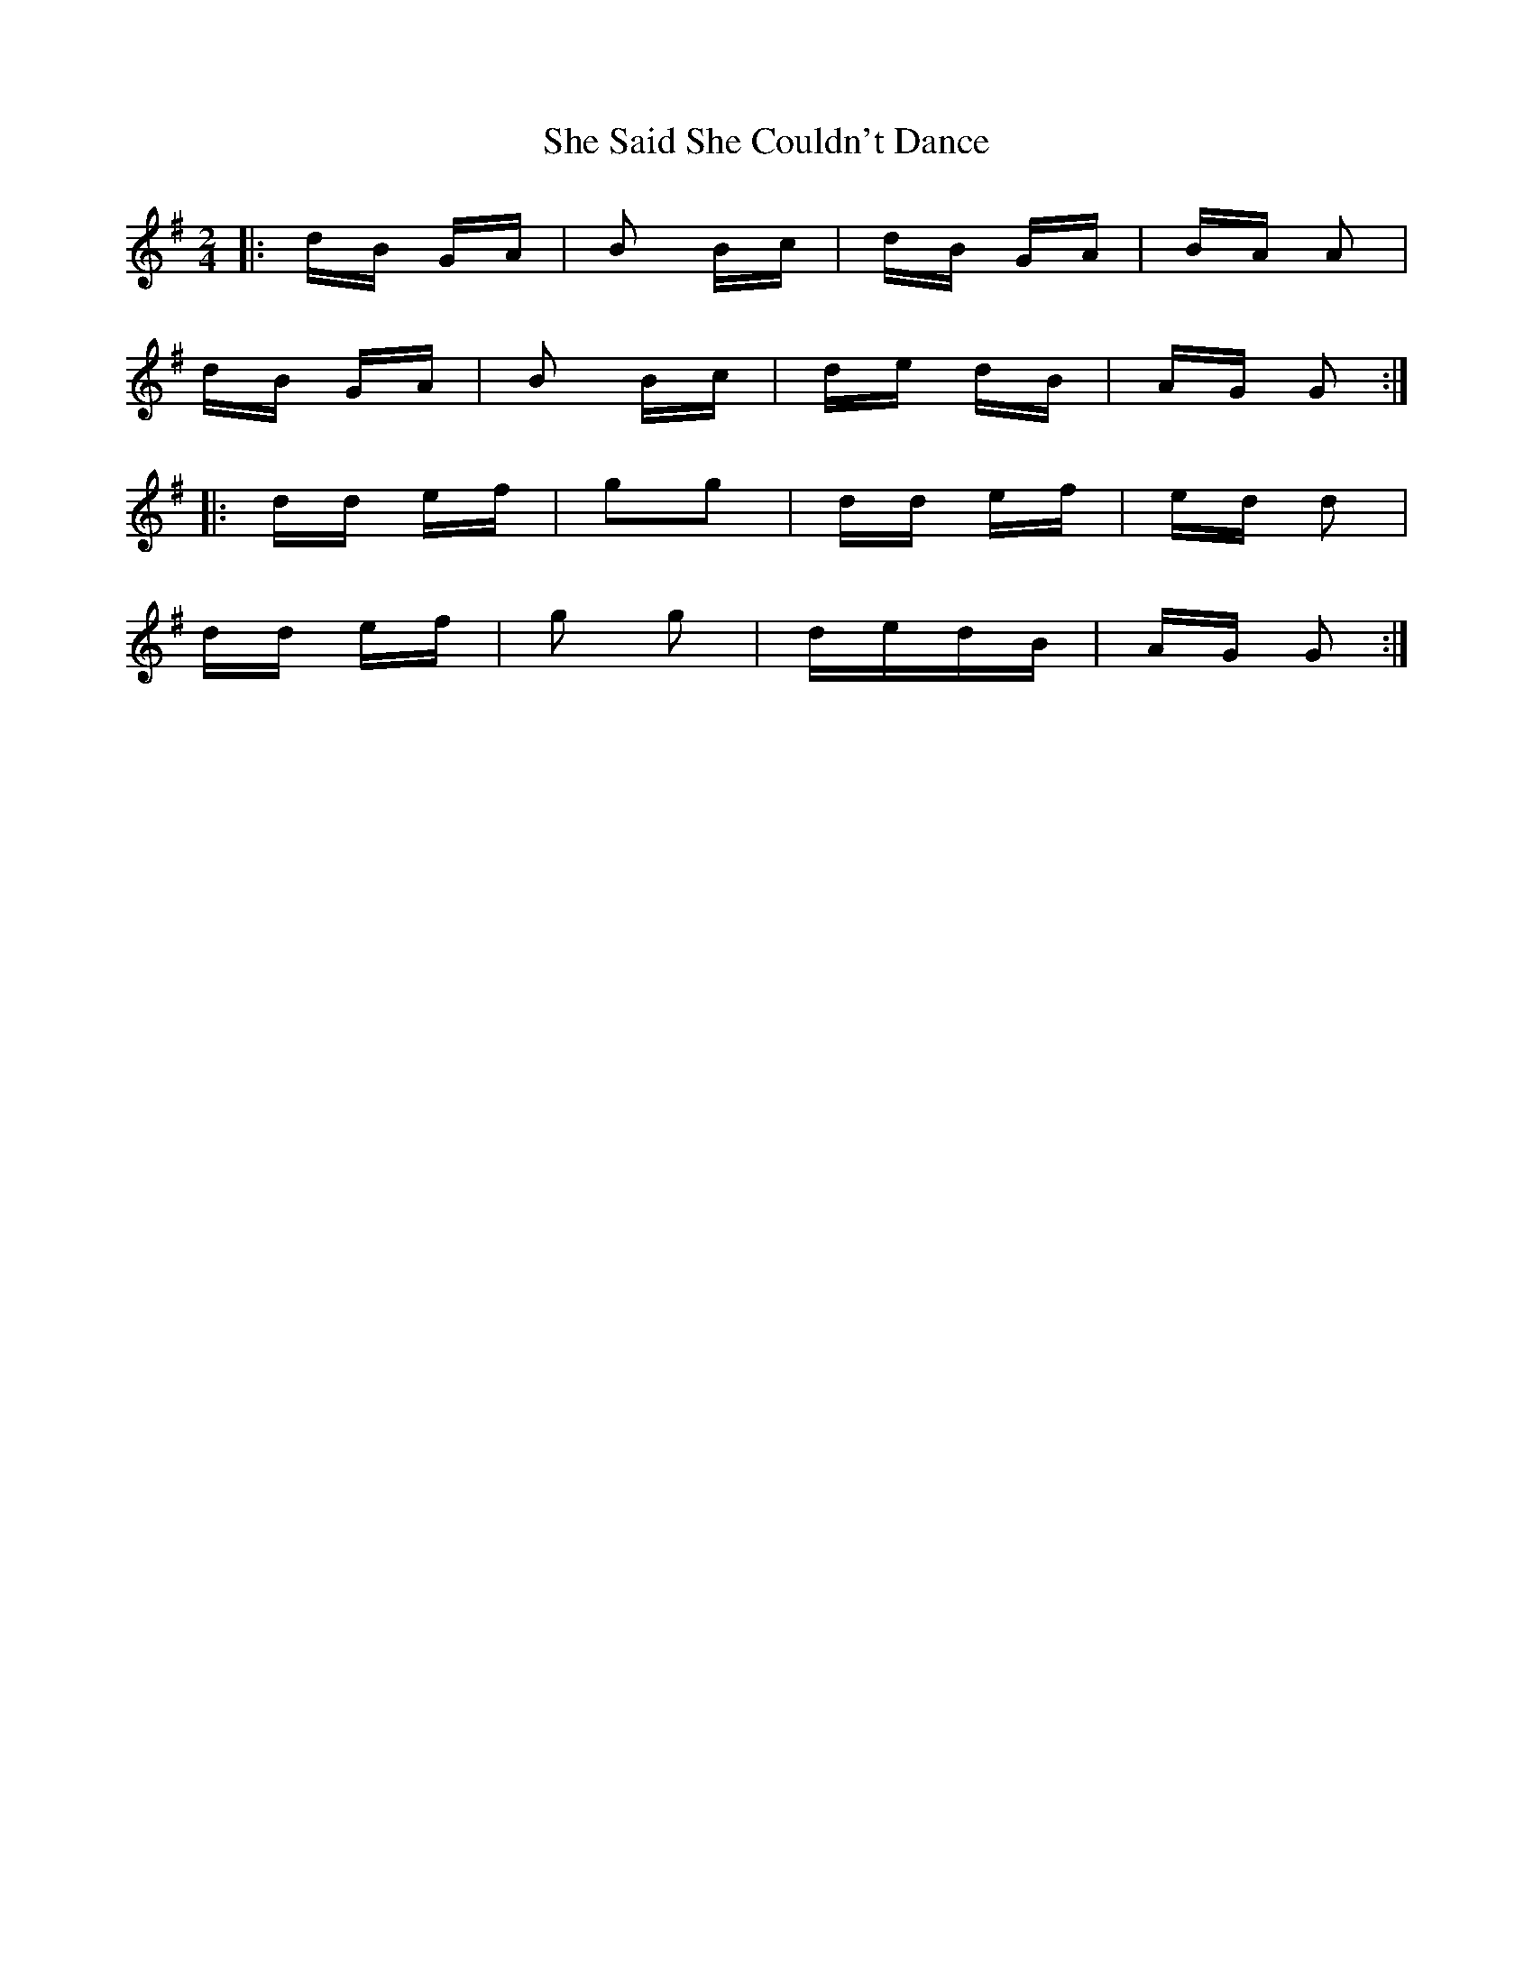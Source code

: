 X: 36694
T: She Said She Couldn't Dance
R: polka
M: 2/4
K: Gmajor
|:dB GA|B2 Bc|dB GA|BA A2|
dB GA|B2 Bc|de dB|AG G2:|
|:dd ef|g2g2|dd ef|ed d2|
dd ef|g2 g2|dedB|AG G2:|

